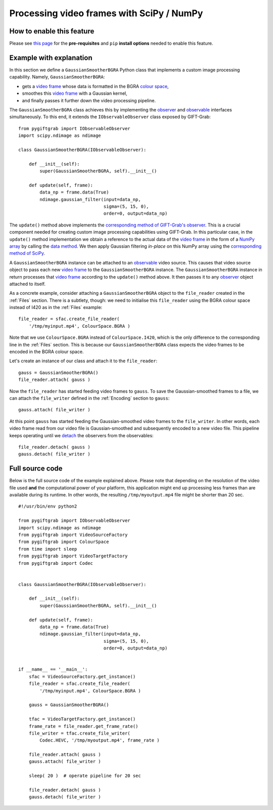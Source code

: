 .. _SciPy:

Processing video frames with SciPy / NumPy
==========================================

How to enable this feature
^^^^^^^^^^^^^^^^^^^^^^^^^^

Please see `this page`_ for the **pre-requisites** and ``pip`` **install options** needed to enable this feature.

.. _`this page`: https://github.com/gift-surg/GIFT-Grab/blob/master/doc/pypi.md#numpy

Example with explanation
^^^^^^^^^^^^^^^^^^^^^^^^

In this section we define a ``GaussianSmootherBGRA`` Python class that implements a custom image processing capability.
Namely, ``GaussianSmootherBGRA``:

* gets a `video frame`_ whose data is formatted in the BGRA `colour space`_,
* smoothes this `video frame`_ with a Gaussian kernel,
* and finally passes it further down the video processing pipeline.

.. _`colour space`: https://codedocs.xyz/gift-surg/GIFT-Grab/namespacegg.html#a4f52bacf224413c522da5fb3c89dde6b

The ``GaussianSmootherBGRA`` class achieves this by implementing the observer_ and observable_ interfaces simultaneously.
To this end, it extends the ``IObservableObserver`` class exposed by GIFT-Grab: ::

    from pygiftgrab import IObservableObserver
    import scipy.ndimage as ndimage

    class GaussianSmootherBGRA(IObservableObserver):

        def __init__(self):
            super(GaussianSmootherBGRA, self).__init__()

        def update(self, frame):
            data_np = frame.data(True)
            ndimage.gaussian_filter(input=data_np,
                                    sigma=(5, 15, 0),
                                    order=0, output=data_np)

.. _observer: https://codedocs.xyz/gift-surg/GIFT-Grab/classgg_1_1_i_observer.html#details
.. _observable: https://codedocs.xyz/gift-surg/GIFT-Grab/classgg_1_1_i_observable.html#details

The ``update()`` method above implements the `corresponding method of GIFT-Grab's observer`_.
This is a crucial component needed for creating custom image processing capabilities using GIFT-Grab.
In this particular case, in the ``update()`` method implementation we obtain a reference to the actual data of the `video frame`_ in the form of a `NumPy array`_ by calling the `data method`_.
We then apply Gaussian filtering `in-place` on this NumPy array using the `corresponding method of SciPy`_.

.. _`corresponding method of GIFT-Grab's observer`: https://codedocs.xyz/gift-surg/GIFT-Grab/classgg_1_1_i_observer.html#a3402ba495e36d0d40db549b2057c6335
.. _`video frame`: https://codedocs.xyz/gift-surg/GIFT-Grab/classgg_1_1_video_frame.html
.. _`NumPy array`: https://docs.scipy.org/doc/numpy/user/quickstart.html
.. _`data method`: https://codedocs.xyz/gift-surg/GIFT-Grab/classgg_1_1_video_frame.html#a458e15b00b5b2d39855db76215c44055
.. _`corresponding method of SciPy`: https://docs.scipy.org/doc/scipy/reference/generated/scipy.ndimage.gaussian_filter.html#scipy.ndimage.gaussian_filter

A ``GaussianSmootherBGRA`` instance can be attached to an observable_ video source.
This causes that video source object to pass each new `video frame`_ to the ``GaussianSmootherBGRA`` instance.
The ``GaussianSmootherBGRA`` instance in return processes that `video frame`_ according to the ``update()`` method above.
It then passes it to any observer_ object attached to itself.

As a concrete example, consider attaching a ``GaussianSmootherBGRA`` object to the ``file_reader`` created in the :ref:`Files` section.
There is a subtlety, though: we need to initialise this ``file_reader`` using the BGRA colour space instead of I420 as in the :ref:`Files` example: ::

    file_reader = sfac.create_file_reader(
        '/tmp/myinput.mp4', ColourSpace.BGRA )

Note that we use ``ColourSpace.BGRA`` instead of ``ColourSpace.I420``, which is the only difference to the corresponding line in the :ref:`Files` section.
This is because our ``GaussianSmootherBGRA`` class expects the video frames to be encoded in the BGRA colour space.

Let's create an instance of our class and attach it to the ``file_reader``: ::

    gauss = GaussianSmootherBGRA()
    file_reader.attach( gauss )

Now the ``file_reader`` has started feeding video frames to ``gauss``.
To save the Gaussian-smoothed frames to a file, we can attach the ``file_writer`` defined in the :ref:`Encoding` section to ``gauss``: ::

    gauss.attach( file_writer )

At this point ``gauss`` has started feeding the Gaussian-smoothed video frames to the ``file_writer``.
In other words, each video frame read from our video file is Gaussian-smoothed and subsequently encoded to a new video file.
This pipeline keeps operating until we detach_ the observers from the observables: ::

    file_reader.detach( gauss )
    gauss.detach( file_writer )

.. _detach: https://codedocs.xyz/gift-surg/GIFT-Grab/classgg_1_1_i_observable.html#ada3f3062b7cd3fd5845dbef9d604ff5b

Full source code
^^^^^^^^^^^^^^^^

Below is the full source code of the example explained above.
Please note that depending on the resolution of the video file used **and** the computational power of your platform, this application might end up processing less frames than are available during its runtime.
In other words, the resulting ``/tmp/myoutput.mp4`` file might be shorter than 20 sec. ::

    #!/usr/bin/env python2

    from pygiftgrab import IObservableObserver
    import scipy.ndimage as ndimage
    from pygiftgrab import VideoSourceFactory
    from pygiftgrab import ColourSpace
    from time import sleep
    from pygiftgrab import VideoTargetFactory
    from pygiftgrab import Codec


    class GaussianSmootherBGRA(IObservableObserver):

        def __init__(self):
            super(GaussianSmootherBGRA, self).__init__()

        def update(self, frame):
            data_np = frame.data(True)
            ndimage.gaussian_filter(input=data_np,
                                    sigma=(5, 15, 0),
                                    order=0, output=data_np)


    if __name__ == '__main__':
        sfac = VideoSourceFactory.get_instance()
        file_reader = sfac.create_file_reader(
            '/tmp/myinput.mp4', ColourSpace.BGRA )

        gauss = GaussianSmootherBGRA()

        tfac = VideoTargetFactory.get_instance()
        frame_rate = file_reader.get_frame_rate()
        file_writer = tfac.create_file_writer(
            Codec.HEVC, '/tmp/myoutput.mp4', frame_rate )

        file_reader.attach( gauss )
        gauss.attach( file_writer )

        sleep( 20 )  # operate pipeline for 20 sec

        file_reader.detach( gauss )
        gauss.detach( file_writer )
